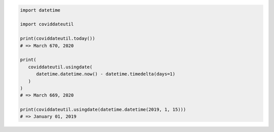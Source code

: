 .. code-block:: python

   import datetime

   import coviddateutil

   print(coviddateutil.today())
   # => March 670, 2020

   print(
      coviddateutil.usingdate(
         datetime.datetime.now() - datetime.timedelta(days=1)
      )
   )
   # => March 669, 2020

   print(coviddateutil.usingdate(datetime.datetime(2019, 1, 15)))
   # => January 01, 2019
